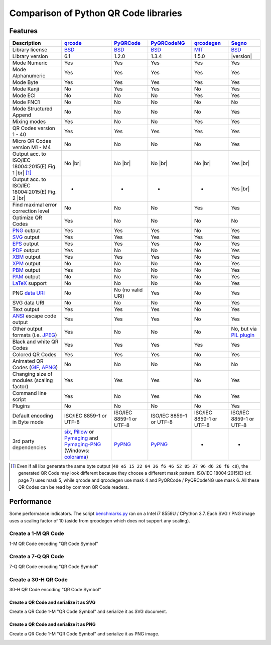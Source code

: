 Comparison of Python QR Code libraries
======================================

Features
--------

.. |br| raw:: html

    <br>

.. table::
    :class: pylib-comparison

    ================================================================    =====================    ===================    ===================    ======================    ========
    Description                                                         `qrcode`_                `PyQRCode`_            `PyQRCodeNG`_          `qrcodegen`_              `Segno`_
    ================================================================    =====================    ===================    ===================    ======================    ========
    Library license                                                     `BSD`_                   `BSD`_                 `BSD`_                 `MIT`_                    `BSD`_
    Library version                                                     6.1                      1.2.0                  1.3.4                  1.5.0                     |version|
    Mode Numeric                                                        Yes                      Yes                    Yes                    Yes                       Yes
    Mode Alphanumeric                                                   Yes                      Yes                    Yes                    Yes                       Yes
    Mode Byte                                                           Yes                      Yes                    Yes                    Yes                       Yes
    Mode Kanji                                                          No                       Yes                    Yes                    No                        Yes
    Mode ECI                                                            No                       No                     No                     Yes                       Yes
    Mode FNC1                                                           No                       No                     No                     No                        No
    Mode Structured Append                                              No                       No                     No                     No                        Yes
    Mixing modes                                                        Yes                      No                     No                     Yes                       Yes
    QR Codes version 1 - 40                                             Yes                      Yes                    Yes                    Yes                       Yes
    Micro QR Codes version M1 - M4                                      No                       No                     No                     No                        Yes
    Output acc. to ISO/IEC 18004:2015(E) Fig. 1 |br| |ISO 1-M| [1]_     No |br| |qrcode 1-M|     No |br| |pyqr 1-M|     No |br| |pyqr 1-M|     No |br| |qrcode 1-M|      Yes |br| |segno 1-M|
    Output acc. to ISO/IEC 18004:2015(E) Fig. 2 |br| |ISO M2-L|         -                        -                      -                      -                         Yes |br| |segno M2-L|
    Find maximal error correction level                                 No                       No                     No                     Yes                       Yes
    Optimize QR Codes                                                   Yes                      No                     No                     No                        No
    `PNG`_ output                                                       Yes                      Yes                    Yes                    No                        Yes
    `SVG`_ output                                                       Yes                      Yes                    Yes                    Yes                       Yes
    `EPS`_ output                                                       Yes                      Yes                    Yes                    No                        Yes
    `PDF`_ output                                                       Yes                      No                     No                     No                        Yes
    `XBM`_ output                                                       Yes                      Yes                    Yes                    No                        Yes
    `XPM`_ output                                                       No                       No                     No                     No                        Yes
    `PBM`_ output                                                       Yes                      No                     No                     No                        Yes
    `PAM`_ output                                                       No                       No                     No                     No                        Yes
    `LaTeX`_ support                                                    No                       No                     No                     No                        Yes
    PNG `data URI`_                                                     No                       No (no valid URI)      Yes                    No                        Yes
    SVG data URI                                                        No                       No                     No                     No                        Yes
    Text output                                                         Yes                      Yes                    Yes                    No                        Yes
    `ANSI`_ escape code output                                          Yes                      Yes                    Yes                    No                        Yes
    Other output formats (i.e. `JPEG`_)                                 Yes                      No                     No                     No                        No, but via `PIL plugin`_
    Black and white QR Codes                                            Yes                      Yes                    Yes                    Yes                       Yes
    Colored QR Codes                                                    Yes                      Yes                    Yes                    No                        Yes
    Animated QR Codes (`GIF`_, `APNG`_)                                 No                       No                     No                     No                        No
    Changing size of modules (scaling factor)                           Yes                      Yes                    Yes                    No                        Yes
    Command line script                                                 Yes                      No                     Yes                    No                        Yes
    Plugins                                                             No                       No                     No                     No                        Yes
    Default encoding in Byte mode                                       ISO/IEC 8859-1           ISO/IEC 8859-1         ISO/IEC 8859-1         ISO/IEC 8859-1            ISO/IEC 8859-1
                                                                        or UTF-8                 or UTF-8               or UTF-8               or UTF-8                  or UTF-8
    3rd party dependencies                                              `six`_,                  `PyPNG`_               `PyPNG`_               -                         -
                                                                        `Pillow`_ or
                                                                        `Pymaging`_ and
                                                                        `Pymaging-PNG`_
                                                                        (Windows:
                                                                        `colorama`_)
    ================================================================    =====================    ===================    ===================    ======================    ========

.. [1] Even if all libs generate the same byte output (``40 e5 15 22 04 36 f6 46 52 05 37 96 d6 26 f6 c0``),
       the generated QR Code may look different because they choose a different mask pattern.
       ISO/IEC 18004:2015(E) (cf. page 7) uses mask 5, while qrcode and qrcodegen use mask 4 and
       PyQRCode / PyQRCodeNG use mask 6. All these QR Codes can be read by common QR Code readers.


Performance
-----------

Some performance indicators. The script `benchmarks.py`_ ran on a
Intel i7 8559U / CPython 3.7. Each SVG / PNG image uses a
scaling factor of 10 (aside from qrcodegen which does not support any scaling).


Create a 1-M QR Code
~~~~~~~~~~~~~~~~~~~~

1-M QR Code encoding "QR Code Symbol"

.. image:: _static/chart_create_1m.svg
    :alt: Chart showing the results of creating a 1-M QR Code.


Create a 7-Q QR Code
~~~~~~~~~~~~~~~~~~~~

7-Q QR Code encoding "QR Code Symbol"

.. image:: _static/chart_create_7q.svg
    :alt: Chart showing the results of creating a 7-Q QR Code.


Create a 30-H QR Code
~~~~~~~~~~~~~~~~~~~~~

30-H QR Code encoding "QR Code Symbol"

.. image:: _static/chart_create_30h.svg
    :alt: Chart showing the results of creating a 30-H QR Code.


Create a QR Code and serialize it as SVG
^^^^^^^^^^^^^^^^^^^^^^^^^^^^^^^^^^^^^^^^

Create a QR Code 1-M "QR Code Symbol" and serialize it as SVG document.


.. image:: _static/chart_svg.svg
    :alt: Chart showing the results of creating a 1-M QR Code and export it as SVG image.


Create a QR Code and serialize it as PNG
^^^^^^^^^^^^^^^^^^^^^^^^^^^^^^^^^^^^^^^^

Create a QR Code 1-M "QR Code Symbol" and serialize it as PNG image.

.. image:: _static/chart_png.svg
    :alt: Chart showing the results of creating a 1-M QR Code and export it as SVG image.


.. |ISO 1-M| image:: _static/iso_fig1_1m.png
    :alt: 1-M QR Code encoding 'QR Code Symbol'
    :width: 63
    :height: 63

.. |ISO M2-L| image:: _static/iso_fig2_m2l.png
    :alt: M2-L Symbol encoding '01234567'
    :width: 52
    :height: 52

.. |qrcode 1-M| image:: _static/iso_fig1_1m_qrcode.png
    :alt: 1-M QR Code encoding 'QR Code Symbol' using mask 4
    :width: 63
    :height: 63

.. |pyqr 1-M| image:: _static/iso_fig1_1m_pyqr.png
    :alt: 1-M QR Code encoding 'QR Code Symbol' using mask 6
    :width: 63
    :height: 63

.. |segno 1-M| image:: _static/iso_fig1_1m_segno.png
    :alt: 1-M QR Code encoding 'QR Code Symbol' using mask 5
    :width: 63
    :height: 63

.. |segno M2-L| image:: _static/iso_fig2_m2l_segno.png
    :alt: M2-L Symbol encoding '01234567'
    :width: 52
    :height: 52


.. _qrcode: https://pypi.org/project/qrcode/
.. _PyQRCode: https://pypi.org/project/PyQRCode/
.. _PyQRCodeNG: https://pypi.org/project/PyQRCodeNG/
.. _qrcodegen: https://pypi.org/project/qrcodegen/
.. _Segno: https://pypi.org/project/segno/
.. _BSD: http://opensource.org/licenses/BSD-3-Clause
.. _MIT: http://opensource.org/licenses/MIT
.. _PNG: https://en.wikipedia.org/wiki/Portable_Network_Graphics
.. _SVG: https://en.wikipedia.org/wiki/Scalable_Vector_Graphics
.. _EPS: https://en.wikipedia.org/wiki/Encapsulated_PostScript
.. _PDF: https://en.wikipedia.org/wiki/Portable_Document_Format
.. _XBM: https://en.wikipedia.org/wiki/X_BitMap
.. _XPM: https://de.wikipedia.org/wiki/X_PixMap
.. _PBM: https://en.wikipedia.org/wiki/Netpbm_format
.. _PAM: https://en.wikipedia.org/wiki/Netpbm#PAM_graphics_format
.. _LaTeX: https://en.wikipedia.org/wiki/LaTeX
.. _data URI: https://en.wikipedia.org/wiki/Data_URI_scheme
.. _ANSI: https://en.wikipedia.org/wiki/ANSI_escape_code
.. _JPEG: https://en.wikipedia.org/wiki/JPEG
.. _six: https://pypi.org/project/six/
.. _PyPNG: https://pypi.org/project/pypng/
.. _Pymaging: https://github.com/ojii/pymaging
.. _Pymaging-PNG: https://github.com/ojii/pymaging-png
.. _PIL: https://pypi.org/project/PIL/
.. _Pillow: https://pypi.org/project/Pillow/
.. _colorama: https://pypi.org/project/colorama/
.. _PIL plugin: https://github.com/heuer/segno-pil
.. _benchmarks.py: https://github.com/heuer/segno/blob/master/sandbox/benchmarks.py
.. _GIF: https://en.wikipedia.org/wiki/GIF#Animated_GIF
.. _APNG: https://en.wikipedia.org/wiki/Animated_Portable_Network_Graphics
